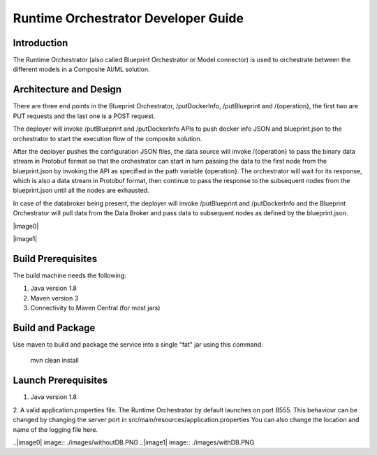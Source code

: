 .. ===============LICENSE_START=======================================================
.. Acumos CC-BY-4.0
.. ===================================================================================
.. Copyright (C) 2017-2018 AT&T Intellectual Property & Tech Mahindra. All rights reserved.
.. ===================================================================================
.. This Acumos documentation file is distributed by AT&T and Tech Mahindra
.. under the Creative Commons Attribution 4.0 International License (the "License");
.. you may not use this file except in compliance with the License.
.. You may obtain a copy of the License at
..
.. http://creativecommons.org/licenses/by/4.0
..
.. This file is distributed on an "AS IS" BASIS,
.. WITHOUT WARRANTIES OR CONDITIONS OF ANY KIND, either express or implied.
.. See the License for the specific language governing permissions and
.. limitations under the License.
.. ===============LICENSE_END=========================================================

====================================
Runtime Orchestrator Developer Guide
====================================

Introduction
------------
The Runtime Orchestrator (also called Blueprint Orchestrator or Model connector) is used to orchestrate  between the different models in a Composite AI/ML solution.


Architecture and Design
-----------------------

There are three end points in the Blueprint Orchestrator, /putDockerInfo, /putBlueprint and /{operation}, the first two are PUT requests and the last one is a POST request. 

The deployer will invoke /putBlueprint and /putDockerInfo APIs to push docker info JSON and blueprint.json to the orchestrator to start the execution flow of the composite solution.

After the deployer pushes the configuration JSON files, the data source will invoke /{operation} to pass the binary data stream in Protobuf format so that the orchestrator can start in turn passing the data to the first node from the blueprint.json by invoking the API as specified in the path variable {operation}. The orchestrator will wait for its response, which is also a data stream in Protobuf format, then continue to pass the response to the subsequent nodes from the blueprint.json until all the nodes are exhausted.

In case of the databroker being present, the deployer will invoke /putBlueprint and /putDockerInfo and the Blueprint Orchestrator will pull data from the Data Broker and pass data to subsequent nodes as defined by the blueprint.json.

|image0|

|image1|

Build Prerequisites
-------------------

The build machine needs the following:

1. Java version 1.8
2. Maven version 3
3. Connectivity to Maven Central (for most jars)


Build and Package
-----------------

Use maven to build and package the service into a single "fat" jar using this command:

	mvn clean install

Launch Prerequisites
--------------------

1. Java version 1.8
2. A valid application.properties file.
The Runtime Orchestrator by default launches on port 8555.
This behaviour can be changed by changing the server port in src/main/resources/application.properties
You can also change the location and name of the logging file here.


..|image0| image:: ./images/withoutDB.PNG
..|image1| image:: ./images/withDB.PNG
